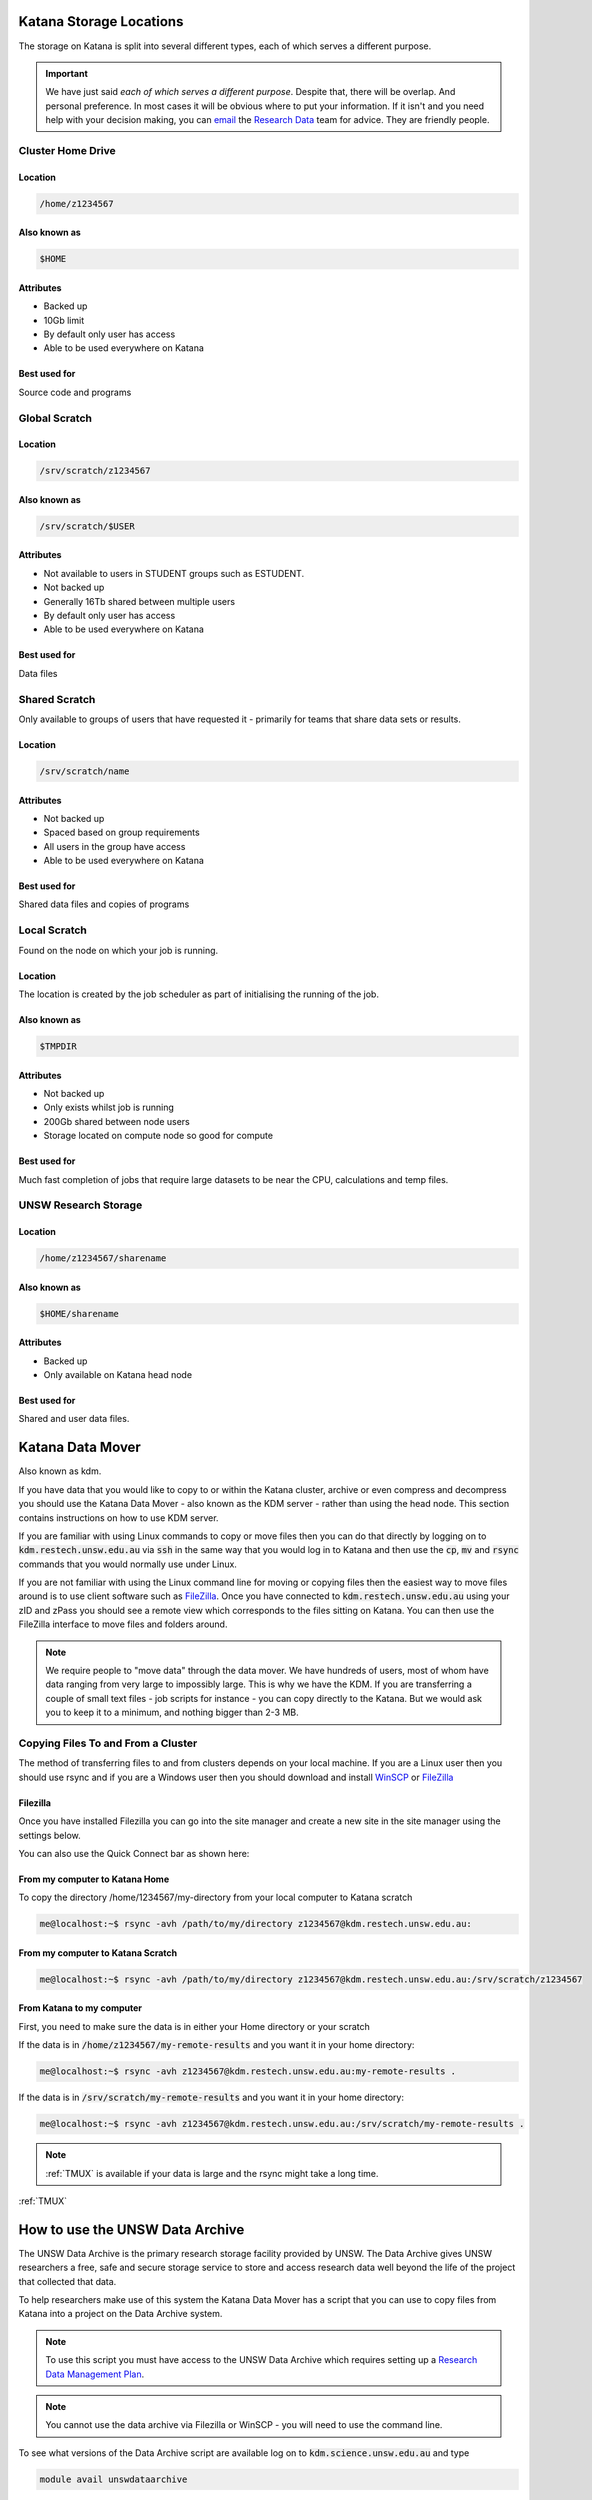 .. _storage:

########################
Katana Storage Locations
########################

The storage on Katana is split into several different types, each of which serves a different purpose. 

.. important::
    We have just said *each of which serves a different purpose*. Despite that, there will be overlap. And personal preference. In most cases it will be obvious where to put your information. If it isn't and you need help with your decision making, you can `email <rds@unsw.edu.au>`_ the `Research Data <https://research.unsw.edu.au/research-data-management-unsw>`_ team for advice. They are friendly people.


******************
Cluster Home Drive
******************

Location
========

.. code-block:: bash

    /home/z1234567

Also known as
=============

.. code-block:: bash

    $HOME

Attributes
==========

- Backed up
- 10Gb limit
- By default only user has access
- Able to be used everywhere on Katana

Best used for
=============

Source code and programs

**************
Global Scratch
**************

Location
========

.. code-block:: bash

    /srv/scratch/z1234567

Also known as
=============

.. code-block:: bash

    /srv/scratch/$USER

Attributes
==========

- Not available to users in STUDENT groups such as ESTUDENT.
- Not backed up
- Generally 16Tb shared between multiple users
- By default only user has access 
- Able to be used everywhere on Katana

Best used for
=============

Data files


**************
Shared Scratch
**************

Only available to groups of users that have requested it - primarily for teams that share data sets or results.

Location
========

.. code-block:: bash

    /srv/scratch/name

Attributes
==========

- Not backed up
- Spaced based on group requirements
- All users in the group have access 
- Able to be used everywhere on Katana

Best used for
=============

Shared data files and copies of programs


*************
Local Scratch
*************

Found on the node on which your job is running. 

Location
========

The location is created by the job scheduler as part of initialising the running of the job.

Also known as
=============

.. code-block:: bash

    $TMPDIR

Attributes
==========

- Not backed up
- Only exists whilst job is running
- 200Gb shared between node users
- Storage located on compute node so good for compute

Best used for
=============

Much fast completion of jobs that require large datasets to be near the CPU, calculations and temp files.

*********************
UNSW Research Storage
*********************

Location
========

.. code-block:: bash

    /home/z1234567/sharename

Also known as
=============

.. code-block:: bash

    $HOME/sharename

Attributes
==========

- Backed up
- Only available on Katana head node

Best used for
=============

Shared and user data files.

#################
Katana Data Mover
#################

Also known as kdm.

If you have data that you would like to copy to or within the Katana cluster, archive or even compress and decompress you should use the Katana Data Mover - also known as the KDM server - rather than using the head node. This section contains instructions on how to use KDM server.

If you are familiar with using Linux commands to copy or move files then you can do that directly by logging on to :code:`kdm.restech.unsw.edu.au` via :code:`ssh` in the same way that you would log in to Katana and then use the :code:`cp`, :code:`mv` and :code:`rsync` commands that you would normally use under Linux.

If you are not familiar with using the Linux command line for moving or copying files then the easiest way to move files around is to use client software such as FileZilla_. Once you have connected to :code:`kdm.restech.unsw.edu.au` using your zID and zPass you should see a remote view which corresponds to the files sitting on Katana. You can then use the FileZilla interface to move files and folders around.

.. note::
    We require people to "move data" through the data mover. We have hundreds of users, most of whom have data ranging from very large to impossibly large. This is why we have the KDM. If you are transferring a couple of small text files - job scripts for instance - you can copy directly to the Katana. But we would ask you to keep it to a minimum, and nothing bigger than 2-3 MB.

***********************************
Copying Files To and From a Cluster
***********************************

The method of transferring files to and from clusters depends on your local machine. If you are a Linux user then you should use rsync and if you are a Windows user then you should download and install WinSCP_ or FileZilla_

.. _using_filezilla:

Filezilla
=========

Once you have installed Filezilla you can go into the site manager and create a new site in the site manager using the settings below.

.. image:: _static/filezilla.png

You can also use the Quick Connect bar as shown here: 

.. image:: _static/filezillaquick.png


From my computer to Katana Home
===============================

To copy the directory /home/1234567/my-directory from your local computer to Katana scratch

.. code-block:: bash

    me@localhost:~$ rsync -avh /path/to/my/directory z1234567@kdm.restech.unsw.edu.au:

From my computer to Katana Scratch
==================================

.. code-block:: bash

    me@localhost:~$ rsync -avh /path/to/my/directory z1234567@kdm.restech.unsw.edu.au:/srv/scratch/z1234567


From Katana to my computer
==========================

First, you need to make sure the data is in either your Home directory or your scratch 

If the data is in :code:`/home/z1234567/my-remote-results` and you want it in your home directory:

.. code-block:: bash

    me@localhost:~$ rsync -avh z1234567@kdm.restech.unsw.edu.au:my-remote-results .

If the data is in :code:`/srv/scratch/my-remote-results` and you want it in your home directory:

.. code-block:: bash

    me@localhost:~$ rsync -avh z1234567@kdm.restech.unsw.edu.au:/srv/scratch/my-remote-results .

.. note::
    :ref:`TMUX` is available if your data is large and the rsync might take a long time.


:ref:`TMUX`

################################
How to use the UNSW Data Archive
################################

The UNSW Data Archive is the primary research storage facility provided by UNSW. The Data Archive gives UNSW researchers a free, safe and secure storage service to store and access research data well beyond the life of the project that collected that data.

To help researchers make use of this system the Katana Data Mover has a script that you can use to copy files from Katana into a project on the Data Archive system.

.. note::
    To use this script you must have access to the UNSW Data Archive which requires setting up a `Research Data Management Plan <https://research.unsw.edu.au/research-data-management-unsw>`_.

.. note::
    You cannot use the data archive via Filezilla or WinSCP - you will need to use the command line.

To see what versions of the Data Archive script are available log on to :code:`kdm.science.unsw.edu.au` and type

.. code-block:: bash

    module avail unswdataarchive

Use the help command for usage

.. code-block:: bash

    module help unswdataarchive/2020-03-19

.. warning::
    This advice has poor results. The help file is too long for most screen sizes and there's no pagination in modules version < 4. Last line should include a location that the researcher can read directly (using less)

*************
Initial Setup
*************

To use the Data Archive you need to set up a configuration file. Here's how to create the generic config in the directory you are in:

::

    [z1234567@kdm ~]$ module add unswdataarchive/2020-03-19
    [z1234567@kdm ~]$ get-config-file


Before you use the script for the first time you will need to generate a token for uploading data to the archive. To generate a token send an email to the `IT Service Centre <ITServiceCentre@unsw.edu.au>`_ asking for a Data Archive token to be generated. 

Then edit the configuration file :code:`config.cfg` and to change the line that looks like :code:`token=`

If you haven't generated a token you can also upload content using your zID and zPass by adding the following line to the file :code:`config.cfg` and you will be asked for your zPass when you start the upload.

.. code-block:: bash

    user=z1234567

************************
Starting a data transfer
************************

To get data **into** the archive, we use :code:`upload.sh`

.. code-block:: bash

    upload.sh /path/to/your/local/directory /UNSW_RDS/D0000000/your/collection/name


To get data **from** the archive, we use :code:`download.sh`

.. code-block:: bash

    download.sh /UNSW_RDS/D0000000/your/collection/name /path/to/your/local/directory

.. _Filezilla: https://filezilla-project.org/
.. _WinSCP: https://winscp.net/eng/download.php
